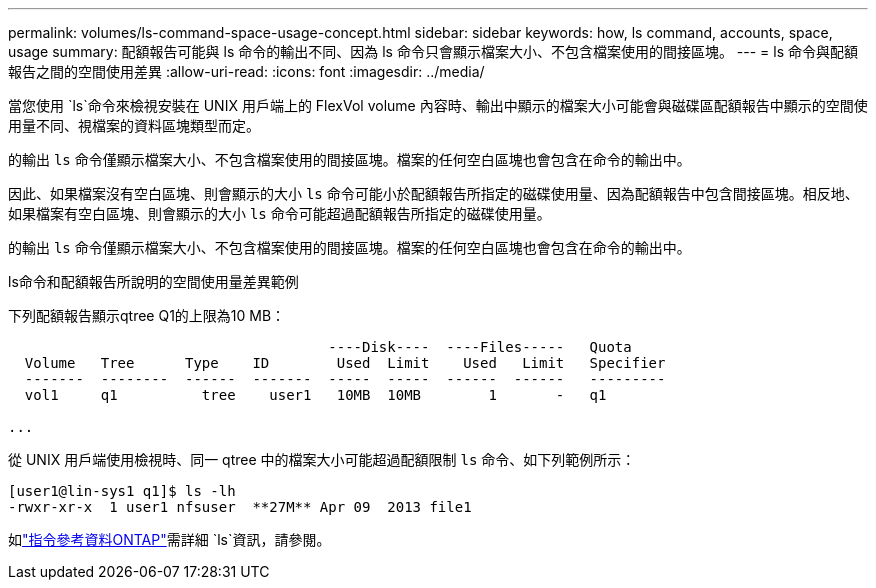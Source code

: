---
permalink: volumes/ls-command-space-usage-concept.html 
sidebar: sidebar 
keywords: how, ls command, accounts, space, usage 
summary: 配額報告可能與 ls 命令的輸出不同、因為 ls 命令只會顯示檔案大小、不包含檔案使用的間接區塊。 
---
= ls 命令與配額報告之間的空間使用差異
:allow-uri-read: 
:icons: font
:imagesdir: ../media/


[role="lead"]
當您使用 `ls`命令來檢視安裝在 UNIX 用戶端上的 FlexVol volume 內容時、輸出中顯示的檔案大小可能會與磁碟區配額報告中顯示的空間使用量不同、視檔案的資料區塊類型而定。

的輸出 `ls` 命令僅顯示檔案大小、不包含檔案使用的間接區塊。檔案的任何空白區塊也會包含在命令的輸出中。

因此、如果檔案沒有空白區塊、則會顯示的大小 `ls` 命令可能小於配額報告所指定的磁碟使用量、因為配額報告中包含間接區塊。相反地、如果檔案有空白區塊、則會顯示的大小 `ls` 命令可能超過配額報告所指定的磁碟使用量。

的輸出 `ls` 命令僅顯示檔案大小、不包含檔案使用的間接區塊。檔案的任何空白區塊也會包含在命令的輸出中。

.ls命令和配額報告所說明的空間使用量差異範例
下列配額報告顯示qtree Q1的上限為10 MB：

[listing]
----

                                      ----Disk----  ----Files-----   Quota
  Volume   Tree      Type    ID        Used  Limit    Used   Limit   Specifier
  -------  --------  ------  -------  -----  -----  ------  ------   ---------
  vol1     q1          tree    user1   10MB  10MB        1       -   q1

...
----
從 UNIX 用戶端使用檢視時、同一 qtree 中的檔案大小可能超過配額限制 `ls` 命令、如下列範例所示：

[listing]
----
[user1@lin-sys1 q1]$ ls -lh
-rwxr-xr-x  1 user1 nfsuser  **27M** Apr 09  2013 file1
----
如link:https://docs.netapp.com/us-en/ontap-cli/search.html?q=ls["指令參考資料ONTAP"^]需詳細 `ls`資訊，請參閱。

